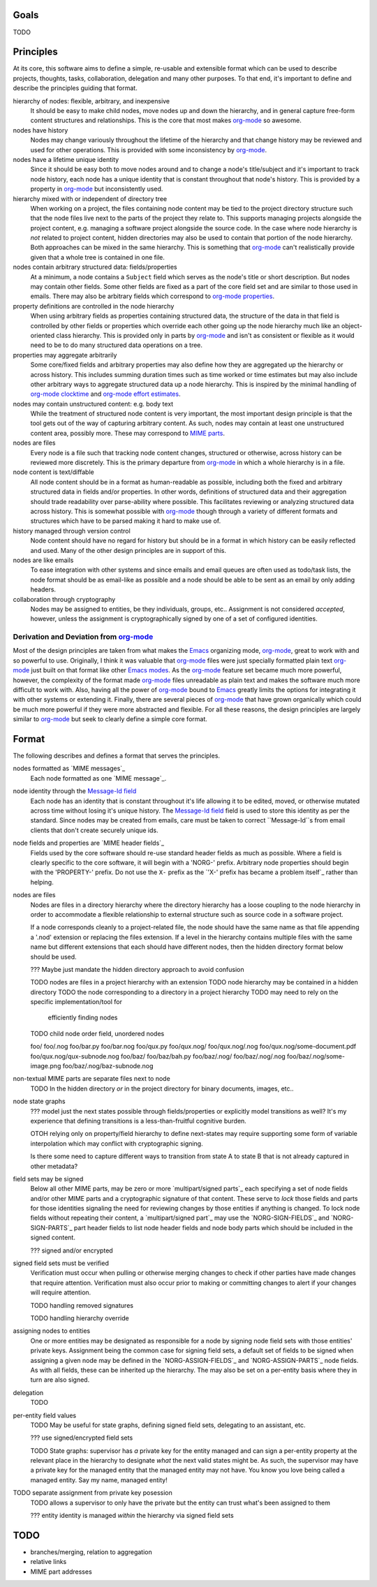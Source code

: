 =====
Goals
=====

TODO


==========
Principles
==========

At its core, this software aims to define a simple, re-usable and
extensible format which can be used to describe projects, thoughts,
tasks, collaboration, delegation and many other purposes.  To that
end, it's important to define and describe the principles guiding that
format.

hierarchy of nodes: flexible, arbitrary, and inexpensive
    It should be easy to make child nodes, move nodes up and down the
    hierarchy, and in general capture free-form content structures and
    relationships.  This is the core that most makes `org-mode`_ so
    awesome.

nodes have history
    Nodes may change variously throughout the lifetime of the
    hierarchy and that change history may be reviewed and used for
    other operations.  This is provided with some inconsistency by
    `org-mode`_.

nodes have a lifetime unique identity
    Since it should be easy both to move nodes around and to change a
    node's title/subject and it's important to track node history,
    each node has a unique identity that is constant throughout that
    node's history.  This is provided by a property in `org-mode`_ but
    inconsistently used.

hierarchy mixed with or independent of directory tree
    When working on a project, the files containing node content may
    be tied to the project directory structure such that the node
    files live next to the parts of the project they relate to.  This
    supports managing projects alongside the project content,
    e.g. managing a software project alongside the source code.  In
    the case where node hierarchy is *not* related to project content,
    hidden directories may also be used to contain that portion of the
    node hierarchy.  Both approaches can be mixed in the same
    hierarchy.  This is something that `org-mode`_ can't realistically
    provide given that a whole tree is contained in one file.

nodes contain arbitrary structured data: fields/properties
    At a minimum, a node contains a ``Subject`` field which serves as
    the node's title or short description.  But nodes may contain
    other fields.  Some other fields are fixed as a part of the core
    field set and are similar to those used in emails.  There may also
    be arbitrary fields which correspond to `org-mode properties`_.

property definitions are controlled in the node hierarchy
    When using arbitrary fields as properties containing structured
    data, the structure of the data in that field is controlled by
    other fields or properties which override each other going up the
    node hierarchy much like an object-oriented class hierarchy.  This
    is provided only in parts by `org-mode`_ and isn't as consistent
    or flexible as it would need to be to do many structured data
    operations on a tree.

properties may aggregate arbitrarily
    Some core/fixed fields and arbitrary properties may also define
    how they are aggregated up the hierarchy or across history.  This
    includes summing duration times such as time worked or time
    estimates but may also include other arbitrary ways to aggregate
    structured data up a node hierarchy.  This is inspired by the
    minimal handling of `org-mode clocktime`_ and `org-mode effort
    estimates`_.

nodes may contain unstructured content: e.g. body text
    While the treatment of structured node content is very important,
    the most important design principle is that the tool gets out of
    the way of capturing arbitrary content.  As such, nodes may
    contain at least one unstructured content area, possibly more.
    These may correspond to `MIME parts`_.

nodes are files
    Every node is a file such that tracking node content changes,
    structured or otherwise, across history can be reviewed more
    discretely.  This is the primary departure from `org-mode`_ in
    which a whole hierarchy is in a file.

node content is text/diffable
    All node content should be in a format as human-readable as
    possible, including both the fixed and arbitrary structured data
    in fields and/or properties.  In other words, definitions of
    structured data and their aggregation should trade readability
    over parse-ability where possible.  This facilitates reviewing or
    analyzing structured data across history.  This is somewhat
    possible with `org-mode`_ though through a variety of different
    formats and structures which have to be parsed making it hard to
    make use of.

history managed through version control
    Node content should have no regard for history but should be in a
    format in which history can be easily reflected and used.  Many of
    the other design principles are in support of this.

nodes are like emails
    To ease integration with other systems and since emails and email
    queues are often used as todo/task lists, the node format should
    be as email-like as possible and a node should be able to be sent
    as an email by only adding headers.

collaboration through cryptography
    Nodes may be assigned to entities, be they individuals, groups,
    etc..  Assignment is not considered *accepted*, however, unless
    the assignment is cryptographically signed by one of a set of
    configured identities.

Derivation and Deviation from `org-mode`_
=========================================

Most of the design principles are taken from what makes the `Emacs`_
organizing mode, `org-mode`_, great to work with and so powerful to
use.  Originally, I think it was valuable that `org-mode`_ files were
just specially formatted plain text `org-mode`_ just built on that
format like other `Emacs modes`_.  As the `org-mode`_ feature set
became much more powerful, however, the complexity of the format made
`org-mode`_ files unreadable as plain text and makes the software much
more difficult to work with.  Also, having all the power of
`org-mode`_ bound to `Emacs`_ greatly limits the options for
integrating it with other systems or extending it.  Finally, there are
several pieces of `org-mode`_ that have grown organically which could
be much more powerful if they were more abstracted and flexible.  For
all these reasons, the design principles are largely similar to
`org-mode`_ but seek to clearly define a simple core format.


======
Format
======

The following describes and defines a format that serves the principles.

nodes formatted as `MIME messages`_
    Each node formatted as one `MIME message`_.

node identity through the `Message-Id field`_
    Each node has an identity that is constant throughout it's life
    allowing it to be edited, moved, or otherwise mutated across time
    without losing it's unique history.  The `Message-Id field`_ field
    is used to store this identity as per the standard.  Since nodes
    may be created from emails, care must be taken to correct
    ``Message-Id``s from email clients that don't create securely
    unique ids.
    
node fields and properties are `MIME header fields`_
    Fields used by the core software should re-use standard header
    fields as much as possible.  Where a field is clearly specific to
    the core software, it will begin with a 'NORG-' prefix.  Arbitrary
    node properties should begin with the 'PROPERTY-' prefix.  Do not
    use the ``X-`` prefix as the `'X-' prefix has became a problem
    itself`_ rather than helping.

nodes are files
    Nodes are files in a directory hierarchy where the directory
    hierarchy has a loose coupling to the node hierarchy in order to
    accommodate a flexible relationship to external structure such as
    source code in a software project.

    If a node corresponds cleanly to a project-related file, the node
    should have the same name as that file appending a '.nod'
    extension or replacing the files extension.  If a level in the
    hierarchy contains multiple files with the same name but different
    extensions that each should have different nodes, then the hidden
    directory format below should be used.

    ??? Maybe just mandate the hidden directory approach to avoid
    confusion

    TODO nodes are files in a project hierarchy with an extension
    TODO node hierarchy may be contained in a hidden directory
    TODO the node corresponding to a directory in a project hierarchy
    TODO may need to rely on the specific implementation/tool for
         efficiently finding nodes
    TODO child node order field, unordered nodes

    foo/
    foo/.nog
    foo/bar.py
    foo/bar.nog
    foo/qux.py
    foo/qux.nog/
    foo/qux.nog/.nog
    foo/qux.nog/some-document.pdf
    foo/qux.nog/qux-subnode.nog
    foo/baz/
    foo/baz/bah.py
    foo/baz/.nog/
    foo/baz/.nog/.nog
    foo/baz/.nog/some-image.png
    foo/baz/.nog/baz-subnode.nog

non-textual MIME parts are separate files next to node
    TODO In the hidden directory *or* in the project directory for
    binary documents, images, etc..

node state graphs
    ??? model just the next states possible through fields/properties
    or explicitly model transitions as well?  It's my experience that
    defining transitions is a less-than-fruitful cognitive burden.
    
    OTOH relying only on property/field hierarchy to define
    next-states may require supporting some form of variable
    interpolation which may conflict with cryptographic signing.

    Is there some need to capture different ways to transition from
    state A to state B that is not already captured in other metadata?

field sets may be signed
    Below all other MIME parts, may be zero or more `multipart/signed
    parts`_ each specifying a set of node fields and/or other MIME
    parts and a cryptographic signature of that content.  These serve
    to *lock* those fields and parts for those identities signaling the
    need for reviewing changes by those entities if anything is
    changed.  To lock node fields without repeating their content, a
    `multipart/signed part`_ may use the `NORG-SIGN-FIELDS`_ and
    `NORG-SIGN-PARTS`_ part header fields to list node header fields
    and node body parts which should be included in the signed
    content.

    ??? signed and/or encrypted

signed field sets must be verified
    Verification must occur when pulling or otherwise merging changes
    to check if other parties have made changes that require
    attention.  Verification must also occur prior to making or
    committing changes to alert if your changes will require
    attention.

    TODO handling removed signatures

    TODO handling hierarchy override

assigning nodes to entities
    One or more entities may be designated as responsible for a node
    by signing node field sets with those entities' private keys.
    Assignment being the common case for signing field sets, a default
    set of fields to be signed when assigning a given node may be
    defined in the `NORG-ASSIGN-FIELDS`_ and `NORG-ASSIGN-PARTS`_ node
    fields.  As with all fields, these can be inherited up the
    hierarchy.  The may also be set on a per-entity basis where they
    in turn are also signed.

delegation
    TODO

per-entity field values
    TODO May be useful for state graphs, defining signed field sets,
    delegating to an assistant, etc.

    ??? use signed/encrypted field sets

    TODO State graphs: supervisor has *a* private key for the entity
    managed and can sign a per-entity property at the relevant place
    in the hierarchy to designate *what* the next valid states might
    be.  As such, the supervisor may have a private key for the
    managed entity that the managed entity may not have.  You know you
    love being called a managed entity.  Say my name, managed entity!

TODO separate assignment from private key posession
    TODO allows a supervisor to only have the private but the entity
    can trust what's been assigned to them

    ??? entity identity is managed *within* the hierarchy via signed
    field sets

====
TODO
====

* branches/merging, relation to aggregation
* relative links
* MIME part addresses


.. _`MIME parts`: http://en.wikipedia.org/wiki/Multipurpose_Internet_Mail_Extensions#Multipart_messages
.. _`Message-Id field`: http://tools.ietf.org/html/rfc5322#section-3.6.4
.. _`'X-' prefix has become a problem itself`: http://tools.ietf.org/html/rfc6648

.. _`Emacs`: http://www.gnu.org/software/emacs/
.. _`Emacs modes`: http://www.gnu.org/software/emacs/manual/html_node/emacs/Modes.html#Modes

.. _`org-mode`: http://orgmode.org/
.. _`org-mode properties`: http://orgmode.org/org.html#Properties-and-Columns
.. _`org-mode clocktime`: http://orgmode.org/org.html#Clocking-work-time
.. _`org-mode effort estimates`: http://orgmode.org/org.html#Effort-estimates
